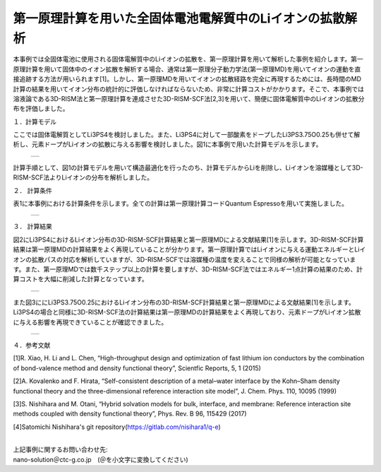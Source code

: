 ==============================
第一原理計算を用いた全固体電池電解質中のLiイオンの拡散解析
==============================

本事例では全固体電池に使用される固体電解質中のLiイオンの拡散を、第一原理計算を用いて解析した事例を紹介します。第一原理計算を用いて固体中のイオン拡散を解析する場合、通常は第一原理分子動力学法(第一原理MD)を用いてイオンの運動を直接追跡する方法が用いられます[1]。しかし、第一原理MDを用いてイオンの拡散経路を完全に再現するためには、長時間のMD計算の結果を用いてイオン分布の統計的に評価しなければならないため、非常に計算コストがかかります。そこで、本事例では溶液論である3D-RISM法と第一原理計算を連成させた3D-RISM-SCF法[2,3]を用いて、簡便に固体電解質中のLiイオンの拡散分布を評価しました。

１．計算モデル


ここでは固体電解質としてLi3PS4を検討しました。また、Li3PS4に対して一部酸素をドープしたLi3PS3.75O0.25も併せて解析し、元素ドープがLiイオンの拡散に与える影響を検討しました。図1に本事例で用いた計算モデルを示します。

  +--------------------------------------------------------------------------+
  | .. image:: ./imgs/qe_li3ps4_3d-rism_1.png                                |
  |    :scale: 80 %                                                          |
  |    :align: center                                                        |
  +--------------------------------------------------------------------------+

計算手順として、図1の計算モデルを用いて構造最適化を行ったのち、計算モデルからLiを削除し、Liイオンを溶媒種として3D-RISM-SCF法よりLiイオンの分布を解析しました。



２． 計算条件


表1に本事例における計算条件を示します。全ての計算は第一原理計算コードQuantum Espressoを用いて実施しました。

  +--------------------------------------------------------------------------+
  | .. image:: ./imgs/qe_li3ps4_3d-rism_2.png                                |
  |    :scale: 80 %                                                          |
  |    :align: center                                                        |
  +--------------------------------------------------------------------------+


３． 計算結果


図2にLi3PS4におけるLiイオン分布の3D-RISM-SCF計算結果と第一原理MDによる文献結果[1]を示します。3D-RISM-SCF計算結果は第一原理MDの計算結果をよく再現していることが分かります。第一原理計算ではLiイオンに与える運動エネルギーとLiイオンの拡散パスの対応を解析していますが、3D-RISM-SCFでは溶媒種の温度を変えることで同様の解析が可能となっています。また、第一原理MDでは数千ステップ以上の計算を要しますが、3D-RISM-SCF法ではエネルギー1点計算の結果のため、計算コストを大幅に削減した計算となっています。

  +--------------------------------------------------------------------------+
  | .. image:: ./imgs/qe_li3ps4_3d-rism_3.png                                |
  |    :scale: 80 %                                                          |
  |    :align: center                                                        |
  +--------------------------------------------------------------------------+

また図3ににLi3PS3.75O0.25におけるLiイオン分布の3D-RISM-SCF計算結果と第一原理MDによる文献結果[1]を示します。Li3PS4の場合と同様に3D-RISM-SCF法の計算結果は第一原理MDの計算結果をよく再現しており、元素ドープがLiイオン拡散に与える影響を再現できていることが確認できました。

  +--------------------------------------------------------------------------+
  | .. image:: ./imgs/qe_li3ps4_3d-rism_4.png                                |
  |    :scale: 80 %                                                          |
  |    :align: center                                                        |
  +--------------------------------------------------------------------------+


４．参考文献

[1]R. Xiao, H. Li and L. Chen, “High-throughput design and optimization of fast lithium ion conductors by the combination of bond-valence method and density functional theory”, Scientfic Reports, 5, 1 (2015)

[2]A. Kovalenko and F. Hirata, “Self-consistent description of a metal–water interface by the Kohn–Sham density functional theory and the three-dimensional reference interaction site model”, J. Chem. Phys. 110, 10095 (1999)

[3]S. Nishihara and M. Otani, “Hybrid solvation models for bulk, interface, and membrane: Reference interaction site methods coupled with density functional theory”, Phys. Rev. B 96, 115429 (2017)

[4]Satomichi Nishihara's git repository(https://gitlab.com/nisihara1/q-e)

|
| 上記事例に関するお問い合わせ先:

| nano-solution＠ctc-g.co.jp　(＠を小文字に変換してください)





